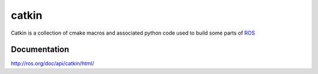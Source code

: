 catkin
======

Catkin is a collection of cmake macros and associated python code used
to build some parts of `ROS <http://www.ros.org>`_

Documentation
-------------

http://ros.org/doc/api/catkin/html/
